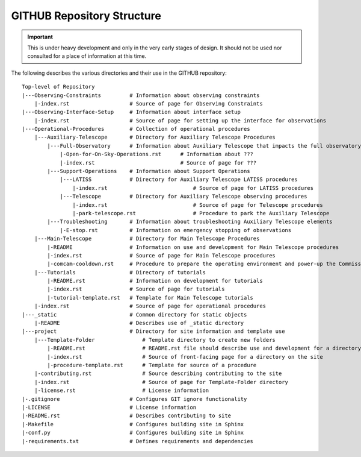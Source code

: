 .. This is the label that can be used as for cross referencing in the given area

.. _site-map:

###########################
GITHUB Repository Structure
###########################

.. Important::

    This is under heavy development and only in the very early stages of design.
    It should not be used nor consulted for a place of information at this time.

The following describes the various directories and their use in the GITHUB repository:

::

  Top-level of Repository
  |---Observing-Constraints         # Information about observing constraints
      |-index.rst                   # Source of page for Observing Constraints
  |---Observing-Interface-Setup     # Information about interface setup
      |-index.rst                   # Source of page for setting up the interface for observations
  |---Operational-Procedures        # Collection of operational procedures
      |---Auxiliary-Telescope       # Directory for Auxiliary Telescope Procedures
          |---Full-Observatory      # Information about Auxiliary Telescope that impacts the full observatory
              |-Open-for-On-Sky-Operations.rst      # Information about ???
              |-index.rst                           # Source of page for ???
          |---Support-Operations    # Information about Support Operations
              |---LATISS            # Directory for Auxiliary Telescope LATISS procedures
                  |-index.rst                           # Source of page for LATISS procedures
              |---Telescope         # Directory for Auxiliary Telescope observing procedures
                  |-index.rst                           # Source of page for Telescope procedures
                  |-park-telescope.rst                  # Procedure to park the Auxiliary Telescope
          |---Troubleshooting       # Information about troubleshooting Auxiliary Telescope elements
              |-E-stop.rst          # Information on emergency stopping of observations
      |---Main-Telescope            # Directory for Main Telescope Procedures
          |-README                  # Information on use and development for Main Telescope procedures
          |-index.rst               # Source of page for Main Telescope procedures
          |-comcam-cooldown.rst     # Procedure to prepare the operating environment and power-up the Commissioning Camera
      |---Tutorials                 # Directory of tutorials
          |-README.rst              # Information on development for tutorials
          |-index.rst               # Source of page for tutorials
          |-tutorial-template.rst   # Template for Main Telescope tutorials 
      |-index.rst                   # Source of page for operational procedures
  |---_static                       # Common directory for static objects
      |-README                      # Describes use of _static directory
  |---project                       # Directory for site information and template use
      |---Template-Folder               # Template directory to create new folders
          |-README.rst                  # README.rst file should describe use and development for a directory
          |-index.rst                   # Source of front-facing page for a directory on the site
          |-procedure-template.rst      # Template for source of a procedure
      |-contributing.rst                # Source describing contributing to the site
      |-index.rst                       # Source of page for Template-Folder directory
      |-license.rst                     # License information
  |-.gitignore                      # Configures GIT ignore functionality
  |-LICENSE                         # License information
  |-README.rst                      # Describes contributing to site
  |-Makefile                        # Configures building site in Sphinx
  |-conf.py                         # Configures building site in Sphinx
  |-requirements.txt                # Defines requirements and dependencies

